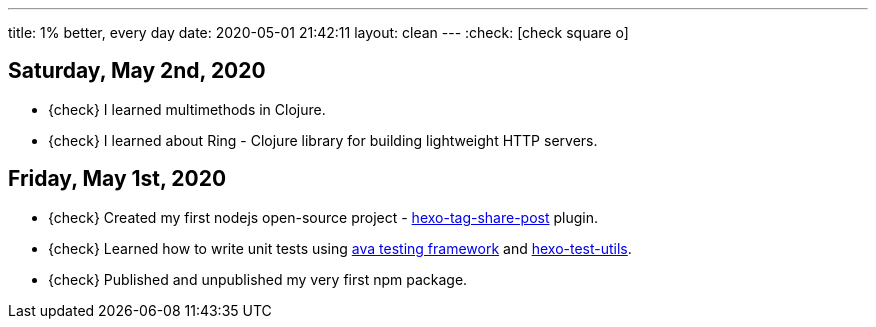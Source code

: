 ---
title: 1% better, every day
date: 2020-05-01 21:42:11
layout: clean
---
:check: icon:check-square-o[role="color-green"]

== Saturday, May 2nd, 2020

[.nobullets]
* {check} I learned multimethods in Clojure.
* {check} I learned about Ring - Clojure library for building lightweight HTTP servers.


== Friday, May 1st, 2020

[.nobullets]
:hexo-tag-share-post: https://github.com/wololock/hexo-tag-share-post
:avajs: https://github.com/avajs/ava
:hexo-test-utils: https://github.com/ertrzyiks/hexo-test-utils
* {check} Created my first nodejs open-source project - {hexo-tag-share-post}[hexo-tag-share-post] plugin.
* {check} Learned how to write unit tests using {avajs}[ava testing framework] and {hexo-test-utils}[hexo-test-utils].
* {check} Published and unpublished my very first npm package.